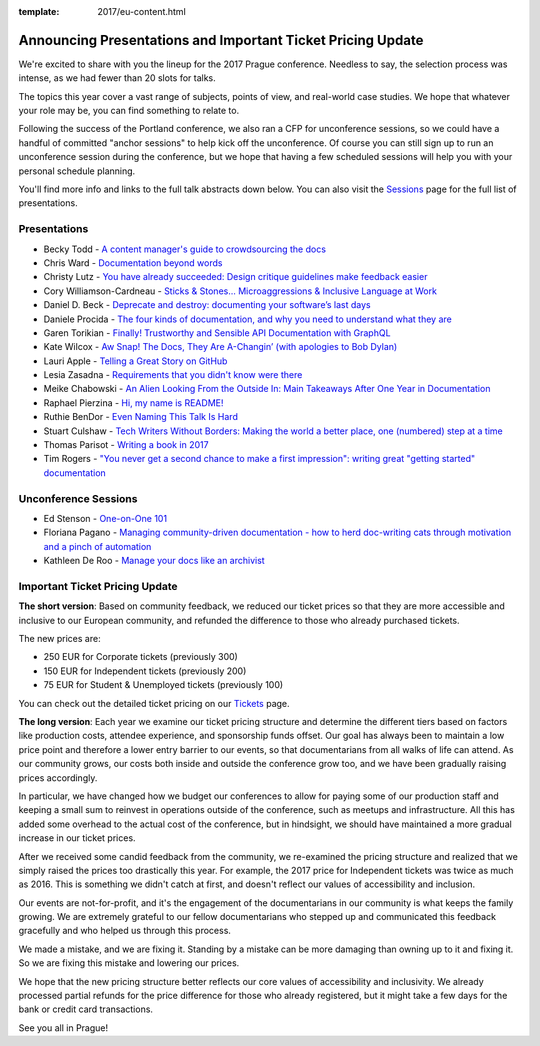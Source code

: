 :template: 2017/eu-content.html

.. post:: April 17, 2017
   :tags: 2017, prague, cfp, tickets

Announcing Presentations and Important Ticket Pricing Update
============================================================

We're excited to share with you the lineup for the 2017 Prague conference. Needless to say, the selection process was intense, as we had fewer than 20 slots for talks.

The topics this year cover a vast range of subjects, points of view, and real-world case studies. We hope that whatever your role may be, you can find something to relate to.

Following the success of the Portland conference, we also ran a CFP for unconference sessions, so we could have a handful of committed "anchor sessions" to help kick off the unconference.
Of course you can still sign up to run an unconference session during the conference, but we hope that having a few scheduled sessions will help you with your personal schedule planning.

You'll find more info and links to the full talk abstracts down below. You can also visit the `Sessions <http://www.writethedocs.org/conf/eu/2017/speakers/>`_ page for the full list of presentations.

Presentations
-------------

* Becky Todd - `A content manager's guide to crowdsourcing the docs </conf/eu/2017/speakers/#speaker-becky-todd>`_
* Chris Ward - `Documentation beyond words </conf/eu/2017/speakers/#speaker-chris-ward>`_
* Christy Lutz - `You have already succeeded: Design critique guidelines make feedback easier </conf/eu/2017/speakers/#speaker-christy-lutz>`_
* Cory Williamson-Cardneau - `Sticks & Stones... Microaggressions & Inclusive Language at Work </conf/eu/2017/speakers/#speaker-cory-williamson-cardneau>`_
* Daniel D. Beck - `Deprecate and destroy: documenting your software’s last days </conf/eu/2017/speakers/#speaker-daniel-d-beck>`_
* Daniele Procida - `The four kinds of documentation, and why you need to understand what they are </conf/eu/2017/speakers/#speaker-daniele-procida>`_
* Garen Torikian - `Finally! Trustworthy and Sensible API Documentation with GraphQL  </conf/eu/2017/speakers/#speaker-garen-torikian>`_
* Kate Wilcox - `Aw Snap!  The Docs, They Are A-Changin’ (with apologies to Bob Dylan) </conf/eu/2017/speakers/#speaker-kate-wilcox>`_
* Lauri Apple - `Telling a Great Story on GitHub </conf/eu/2017/speakers/#speaker-lauri-apple>`_
* Lesia Zasadna - `Requirements that you didn't know were there </conf/eu/2017/speakers/#speaker-lesia-zasadna>`_
* Meike Chabowski - `An Alien Looking From the Outside In: Main Takeaways After One Year in Documentation </conf/eu/2017/speakers/#speaker-meike-chabowski>`_
* Raphael Pierzina - `Hi, my name is README! </conf/eu/2017/speakers/#speaker-raphael-pierzina>`_
* Ruthie BenDor - `Even Naming This Talk Is Hard </conf/eu/2017/speakers/#speaker-ruthie-bendor>`_
* Stuart Culshaw - `Tech Writers Without Borders: Making the world a better place, one (numbered) step at a time </conf/eu/2017/speakers/#speaker-stuart-culshaw>`_
* Thomas Parisot - `Writing a book in 2017  </conf/eu/2017/speakers/#speaker-thomas-parisot>`_
* Tim Rogers - `"You never get a second chance to make a first impression": writing great "getting started" documentation </conf/eu/2017/speakers/#speaker-tim-rogers>`_

Unconference Sessions
---------------------

* Ed Stenson - `One-on-One 101 </conf/eu/2017/speakers/#speaker-ed-stenson>`_
* Floriana Pagano - `Managing community-driven documentation - how to herd doc-writing cats through motivation and a pinch of automation </conf/eu/2017/speakers/#speaker-floriana-pagano>`_
* Kathleen De Roo - `Manage your docs like an archivist </conf/eu/2017/speakers/#speaker-kathleen-de-roo>`_

Important Ticket Pricing Update
-------------------------------

**The short version**: Based on community feedback, we reduced our ticket prices so that they are more accessible and inclusive to our European community, and refunded the difference to those who already purchased tickets.

The new prices are:

* 250 EUR for Corporate tickets (previously 300)
* 150 EUR for Independent tickets (previously 200)
* 75 EUR for Student & Unemployed tickets (previously 100)

You can check out the detailed ticket pricing on our `Tickets <http://www.writethedocs.org/conf/eu/2017/tickets/>`_ page.

**The long version**: Each year we examine our ticket pricing structure and determine the different tiers based on factors like production costs, attendee experience, and sponsorship funds offset. Our goal has always been to maintain a low price point and therefore a lower entry barrier to our events, so that documentarians from all walks of life can attend. As our community grows, our costs both inside and outside the conference grow too, and we have been gradually raising prices accordingly.

In particular, we have changed how we budget our conferences to allow for paying some of our production staff and keeping a small sum to reinvest in operations outside of the conference, such as meetups and infrastructure. All this has added some overhead to the actual cost of the conference, but in hindsight, we should have maintained a more gradual increase in our ticket prices.

After we received some candid feedback from the community, we re-examined the pricing structure and realized that we simply raised the prices too drastically this year. For example, the 2017 price for Independent tickets was twice as much as 2016. This is something we didn't catch at first, and doesn't reflect our values of accessibility and inclusion.

Our events are not-for-profit, and it's the engagement of the documentarians in our community is what keeps the family growing. We are extremely grateful to our fellow documentarians who stepped up and communicated this feedback gracefully and who helped us through this process.

We made a mistake, and we are fixing it. Standing by a mistake can be more damaging than owning up to it and fixing it. So we are fixing this mistake and lowering our prices.

We hope that the new pricing structure better reflects our core values of accessibility and inclusivity. We already processed partial refunds for the price difference for those who already registered, but it might take a few days for the bank or credit card transactions.

See you all in Prague!
